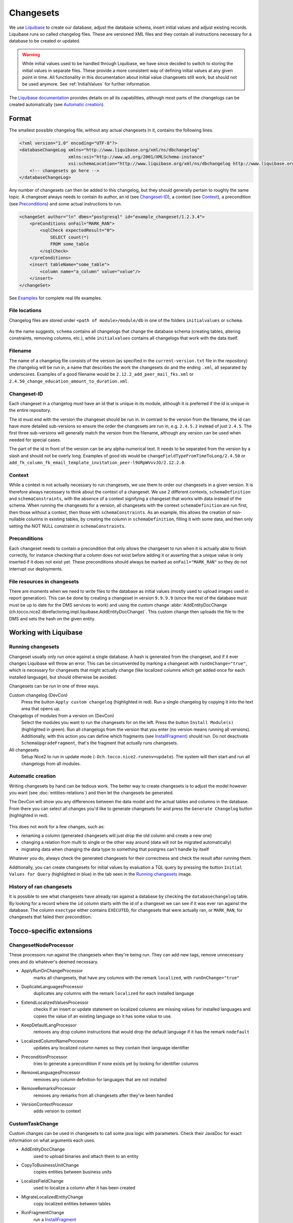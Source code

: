 Changesets
==========

We use Liquibase_ to create our database, adjust the database schema, insert initial values and adjust existing records.
Liquibase runs so called changelog files. These are versioned XML files and they contain all instructions necessary for
a database to be created or updated.

.. warning::

    While initial values used to be handled through Liquibase, we have since decided to switch to storing the initial
    values in separate files. These provide a more consistent way of defining initial values at any given point in time.
    All functionality in this documentation about initial value changesets still work, but should not be used anymore.
    See :ref:`InitialValues` for further information.

The `Liquibase documentation`_ provides details on all its capabilities, although most parts of the changelogs can be
created automatically (see `Automatic creation`_).

Format
------

The smallest possible changelog file, without any actual changesets in it, contains the following lines.

.. code-block:: xml

    <?xml version="1.0" encoding="UTF-8"?>
    <databaseChangeLog xmlns="http://www.liquibase.org/xml/ns/dbchangelog"
                       xmlns:xsi="http://www.w3.org/2001/XMLSchema-instance"
                       xsi:schemaLocation="http://www.liquibase.org/xml/ns/dbchangelog http://www.liquibase.org/xml/ns/dbchangelog/dbchangelog-2.0.xsd">
        <!-- changesets go here -->
    </databaseChangeLog>

Any number of changesets can then be added to this changelog, but they should generally
pertain to roughly the same topic. A changeset always needs to contain its author, an id (see Changeset-ID_),
a context (see Context_), a precondition (see Preconditions_) and some actual instructions to run.

.. code-block:: xml

    <changeSet author="ln" dbms="postgresql" id="example_changeset/1.2.3.4">
        <preConditions onFail="MARK_RAN">
            <sqlCheck expectedResult="0">
                SELECT count(*)
                FROM some_table
            </sqlCheck>
        </preConditions>
        <insert tableName="some_table">
            <column name="a_column" value="value"/>
        </insert>
    </changeSet>

See Examples_ for complete real life examples.

File locations
^^^^^^^^^^^^^^

Changelog files are stored under ``<path of module>/module/db`` in one of the folders ``initialvalues`` or ``schema``.

.. figure:: resources/changelog_file_location.png
    :alt: folder structure for changelog files

As the name suggests, ``schema`` contains all changelogs that change the database schema (creating tables, altering
constraints, removing columns, etc.), while ``initialvalues`` contains all changelogs that work with the data itself.

Filename
^^^^^^^^

The name of a changelog file consists of the version (as specified in the ``current-version.txt`` file in the
repository) the changelog will be run in, a name that describes the work the changesets do and the ending ``.xml``, all
separated by underscores. Examples of a good filename would be ``2.12.2_add_peer_mail_fks.xml`` or
``2.4.50_change_education_amount_to_duration.xml``.

Changeset-ID
^^^^^^^^^^^^

Each changeset in a changelog must have an id that is unique in its module, although it is preferred if the id is unique
in the entire repository.

The id must end with the version the changeset should be run in. In contrast to the version
from the filename, the id can have more detailed sub-versions so ensure the order the changesets are run in, e.g.
``2.4.5.2`` instead of just ``2.4.5``. The first three sub-versions will generally match the version from the filename,
although any version can be used when needed for special cases.

The part of the id in front of the version can be any alpha-numerical text. It needs to be separated from the version
by a slash and should not be overly long. Examples of good ids would be ``changeFieldTypeFromTimeToLong/2.4.50`` or
``add_fk_column_fk_email_template_invitation_peer-l9URpWVvvJO/2.12.2.0``.

Context
^^^^^^^

While a context is not actually necessary to run changesets, we use them to order our changesets in a given version.
It is therefore always necessary to think about the context of a changeset. We use 2 different contexts,
``schemaDefinition`` and ``schemaConstraints``, with the absence of a context signifying a changeset that works with
data instead of the schema. When running the changesets for a version, all changesets with the context
``schemaDefinition`` are run first, then those without a context, then those with ``schemaConstraints``. As an example,
this allows the creation of non-nullable columns in existing tables, by creating the column in ``schemaDefinition``,
filling it with some data, and then only setting the NOT NULL constraint in ``schemaConstraints``.

Preconditions
^^^^^^^^^^^^^

Each changeset needs to contain a precondition that only allows the changeset to run when it is actually able to finish
correctly, for instance checking that a column does not exist before adding it or asserting that a unique value is only
inserted if it does not exist yet. These preconditions should always be marked as ``onFail="MARK_RAN"`` so they do not
interrupt our deployments.

File resources in changesets
^^^^^^^^^^^^^^^^^^^^^^^^^^^^

There are moments when we need to write files to the database as initial values (mostly used to upload images used in
report generation). This can be done by creating a changeset in version ``9.9.9.9`` (since the rest of the database must
must be up to date for the DMS services to work) and using the custom change
:abbr:`AddEntityDocChange (ch.tocco.nice2.dbrefactoring.impl.liquibase.AddEntityDocChange)`. This custom change
then uploads the file to the DMS and sets the hash on the given entity.

Working with Liquibase
----------------------

Running changesets
^^^^^^^^^^^^^^^^^^

Changeset usually only run once against a single database. A hash is generated from the changeset, and if it ever
changes Liquibase will throw an error. This can be circumvented by marking a changeset with ``runOnChange="true"``,
which is necessary for changesets that might actually change (like localized columns which get added once for each
installed language), but should otherwise be avoided.

Changesets can be run in one of three ways.

Custom changelog (DevCon)
    Press the button ``Apply custom changelog`` (highlighted in red). Run a single changelog by copying it into the text
    area that opens up.

Changelogs of modules from a version on (DevCon)
    Select the modules you want to run the changesets for on the left. Press the button ``Install Module(s)``
    (highlighted in green). Run all changelogs from the version that you enter (no version means running all versions).
    Additionally, with this action you can define which fragments (see InstallFragment_) should run. Do not deactivate
    ``SchemaUpgradeFragment``, that's the fragment that actually runs changesets.

All changesets
    Setup Nice2 to run in update mode (``-Dch.tocco.nice2.runenv=update``). The system will then start and run all
    changelogs from all modules.

.. figure:: resources/db_changes_tab.png
    :alt: database changes tab in DevCon

Automatic creation
^^^^^^^^^^^^^^^^^^

Writing changesets by hand can be tedious work. The better way to create changesets is to adjust the model however you
want (see :doc:`entities-relations`) and then let the changesets be generated.

The DevCon will show you any differences between the data model and the actual tables and columns in the database.
From there you can select all changes you'd like to generate changesets for and press the ``Generate Changelog``
button (highlighted in red).

.. figure:: resources/model_validation_tab.png
    :alt: model validation tab in DevCon

This does not work for a few changes, such as:

* renaming a column (generated changesets will just drop the old column and create a new one)
* changing a relation from multi to single or the other way around (data will not be migrated automatically)
* migrating data when changing the data type to something that postgres can't handle by itself

Whatever you do, always check the generated changesets for their correctness and check the result after running them.

Additionally, you can create changesets for initial values by evaluation a TQL query by pressing the
button ``Initial Values for Query`` (highlighted in blue) in the tab seen in the `Running changesets`_ image.

History of ran changesets
^^^^^^^^^^^^^^^^^^^^^^^^^

It is possible to see what changesets have already ran against a database by checking the ``databasechangelog`` table.
By looking for a record where the ``id`` column starts with the id of a changeset we can see if it was ever ran against
the database. The column ``exectype`` either contains ``EXECUTED``, for changesets that were actually ran, or
``MARK_RAN``, for changesets that failed their precondition.

Tocco-specific extensions
-------------------------

ChangesetNodeProcessor
^^^^^^^^^^^^^^^^^^^^^^

These processors run against the changesets when they're being run. They can add new tags, remove unnecessary ones and
do whatever's deemed necessary.

* ApplyRunOnChangeProcessor
    marks all changesets, that have any columns with the remark ``localized``, with ``runOnChange="true"``
* DuplicateLanguagesProcessor
    duplicates any columns with the remark ``localized`` for each installed language
* ExtendLocalizedValuesProcessor
    checks if an insert or update statement on localized columns are missing values for installed languages and copies
    the value of an existing language so it has some value to use.
* KeepDefaultLangProcessor
    removes any drop column instructions that would drop the default language if it has the remark ``nodefault``
* LocalizedColumnNameProcessor
    updates any localized column names so they contain their language identifier
* PreconditionProcessor
    tries to generate a precondition if none exists yet by looking for identifier columns
* RemoveLanguagesProcessor
    removes any column definition for languages that are not installed
* RemoveRemarksProcessor
    removes any remarks from all changesets after they've been handled
* VersionContextProcessor
    adds version to context

CustomTaskChange
^^^^^^^^^^^^^^^^

Custom changes can be used in changesets to call some java logic with parameters. Check their JavaDoc for exact
information on what arguments each uses.

* AddEntityDocChange
    used to upload binaries and attach them to an entity
* CopyToBusinessUnitChange
    copies entities between business units
* LocalizeFieldChange
    used to localize a column after it has been created
* MigrateLocalizedEntityChange
    copy localized entities between tables
* RunFragmentChange
    run a InstallFragment_
* SingleToMultiRelationChange
    migrates data from a single relation to a multi relation, it does not create the n:n table
* UpdateLocalizedFieldChange
    updates a localized column

AbstractPrecondition
^^^^^^^^^^^^^^^^^^^^

These are customized preconditions written in java.

* ImprovedForeignKeyExistsPrecondition
    a replacement for the foreignKeyConstraintExists precondition that is optimized for postgres

InstallFragment
^^^^^^^^^^^^^^^

Fragments are some java logic that runs database commands. These are usually things that need to run before or after
all the changesets, for instance creating business units or fixing counters.

* AddContentReferenceSourceFksFragment
    add foreign key columns to Content_reference_source to entity models that have at least one html field
* AddDmsFksFragment
    add foreign key columns needed for entity doc relations
* AddForeignKeyIndexFragment
    creates indexes for all foreign keys
* AddOrderColumnIndexFragment
    creates index for each model on its update timestamp field
* BinaryFkFragment
    creates a foreign key to the binary table for each field of type binary
* CreateBusinessUnitFragment
    creates business units as defined in application.properties
* CreateEntityFoldersFragment
    creates empty folders to store entity docs in for each entity
* FixCountersFragment
    resets all counter entities
* LinkAdminRolesFragment
    links all manager roles to the tocco principal
* RenameDefaultLanguageColumns
    renames all localized columns that do not yet have a language identifier so they belong to the default language
    (e.g. ``label`` to ``label_de``)
* SchemaUpgradeFragment
    run changesets
* UpgradeLanguageFragment
    attempts to install a new language by running changesets

Others
^^^^^^

* BusinessUnitChangelogPostProcessor
    copies a changeset marked with ``runForEachBu="true"`` for each business unit and replaces any occurrence of
    ``%BUSINESS_UNIT%`` with the unique id of the business unit it is copying to

Examples
--------

Create a table
^^^^^^^^^^^^^^

.. code-block:: xml

  <!-- add table -->
  <changeSet author="lz" context="schemaDefinition" dbms="postgresql" id="init_schema_definition/2.5.61">
    <preConditions onFail="MARK_RAN">
      <not>
        <tableExists tableName="nice_event_source"/>
      </not>
    </preConditions>
    <createTable tableName="nice_event_source">
      <column name="_nice_version" type="bigint"/>
      <column name="_nice_create_timestamp" type="timestamp with time zone"/>
      <column name="_nice_update_timestamp" type="timestamp with time zone"/>
      <column name="_nice_create_user" type="VARCHAR(255)"/>
      <column name="_nice_update_user" type="VARCHAR(255)"/>
      <column name="unique_id" remarks="identifier" type="VARCHAR(255)"/>
      <column name="sorting" type="int"/>
      <column name="label" remarks="localized" type="VARCHAR(255)"/>
      <column name="pk" type="bigserial">
        <constraints primaryKey="true"/>
      </column>
    </createTable>
  </changeSet>

  <!-- add constraints -->
  <changeSet author="lz" context="schemaConstraints" dbms="postgresql" id="init_constr/2.5.61" runOnChange="true">
    <preConditions onFail="MARK_RAN">
      <not>
        <foreignKeyConstraintExists foreignKeyName="nice_event_fk_event_source_fkey" foreignKeyTableName="nice_event"/>
      </not>
    </preConditions>
    <addForeignKeyConstraint baseColumnNames="fk_event_source" baseTableName="nice_event" constraintName="nice_event_fk_event_source_fkey" onDelete="RESTRICT" referencedColumnNames="pk" referencedTableName="nice_event_source"/>
    <addNotNullConstraint columnName="_nice_version" remarks="" tableName="nice_event_source"/>
    <addNotNullConstraint columnName="_nice_create_timestamp" remarks="" tableName="nice_event_source"/>
    <addNotNullConstraint columnName="_nice_update_timestamp" remarks="" tableName="nice_event_source"/>
    <addNotNullConstraint columnName="_nice_create_user" remarks="" tableName="nice_event_source"/>
    <addNotNullConstraint columnName="_nice_update_user" remarks="" tableName="nice_event_source"/>
    <addNotNullConstraint columnName="unique_id" remarks="identifier" tableName="nice_event_source"/>
    <addUniqueConstraint columnNames="unique_id" constraintName="nice_event_source_unique_id_key" tableName="nice_event_source"/>
    <addNotNullConstraint columnName="pk" remarks="" tableName="nice_event_source"/>
  </changeSet>

  <!-- add not null constraint for localized fields -->
  <changeSet author="lz" context="schemaConstraints" dbms="postgresql" id="labels/2.5.61">
    <addNotNullConstraint columnName="label" remarks="localized" tableName="nice_event_source"/>
  </changeSet>

Add a localized column (with default value)
^^^^^^^^^^^^^^^^^^^^^^^^^^^^^^^^^^^^^^^^^^^

.. code-block:: xml

  <changeSet author="ng" context="schemaDefinition" dbms="postgresql" id="add_column_entity_label_de-j69IK4c/2.11.161.0" runOnChange="true">
    <preConditions onFail="MARK_RAN">
      <not>
        <columnExists columnName="entity_label" remarks="localized" tableName="nice_output_job"/>
      </not>
    </preConditions>
    <addColumn tableName="nice_output_job">
      <column defaultValue="" name="entity_label" remarks="localized" type="VARCHAR(255)"/>
    </addColumn>
    <dropDefaultValue columnName="entity_label" remarks="localized" tableName="nice_output_job"/>
  </changeSet>

Localize a column
^^^^^^^^^^^^^^^^^

.. code-block:: xml

  <changeSet author="dg" context="schemaDefinition" dbms="postgresql" id="localize_fields/2.3.12" runOnChange="true">
    <preConditions onFail="MARK_RAN">
      <columnExists tableName="nice_correspondence_template" columnName="attachment"/>
    </preConditions>
    <customChange class="ch.tocco.nice2.dbrefactoring.impl.liquibase.LocalizeFieldChange">
      <param name="tableName" value="nice_correspondence_template"/>
      <param name="columnName" value="attachment"/>
      <param name="columnType" value="text"/>
    </customChange>
  </changeSet>

Remove a column
^^^^^^^^^^^^^^^

.. code-block:: xml

  <changeSet author="sisa" context="schemaDefinition" dbms="postgresql" id="drop_column_fk_article-QRqkGV1HZ/2.11.47.0">
    <preConditions onFail="MARK_RAN">
      <columnExists columnName="fk_article" tableName="nice_article_document"/>
    </preConditions>
    <dropColumn columnName="fk_article" tableName="nice_article_document"/>
  </changeSet>

Add a lookup entity
^^^^^^^^^^^^^^^^^^^

.. code-block:: xml

  <changeSet author="rofr" dbms="postgresql" id="values-CdReLeMhDfR/2.16">
    <preConditions onFail="MARK_RAN">
      <sqlCheck expectedResult="0">select count(*) from nice_report_resources_text where unique_id = 'membership_statistic_deadline'</sqlCheck>
    </preConditions>
    <insert tableName="nice_report_resources_text">
      <column name="unique_id" remarks="identifier" value="membership_statistic_deadline"/>
      <column name="label" value=""/>
      <column name="text" remarks="lang:de" value="Stichtag"/>
      <column name="_nice_version" valueNumeric="0"/>
      <column name="_nice_create_timestamp" valueComputed="NOW()"/>
      <column name="_nice_update_timestamp" valueComputed="NOW()"/>
      <column name="_nice_create_user" value="tocco"/>
      <column name="_nice_update_user" value="tocco"/>
      <column name="fk_report_resources" valueComputed="(select pk from nice_report_resources where unique_id = 'membership')"/>
    </insert>
  </changeSet>

Update a lookup entity
^^^^^^^^^^^^^^^^^^^^^^

.. code-block:: xml

  <changeSet author="jere" dbms="postgresql" id="values-TULjr1lE/2.9.67.0">
    <preConditions onFail="MARK_RAN">
      <sqlCheck expectedResult="1">select count(*) from nice_event_status where unique_id = 'open'</sqlCheck>
    </preConditions>
    <update tableName="nice_event_status">
      <column name="label" remarks="lang:de" value="Definitiv"/>
      <where>unique_id = 'open'</where>
    </update>
  </changeSet>

Add a binary to entity
^^^^^^^^^^^^^^^^^^^^^^

.. code-block:: xml

  <!-- create entity -->
  <changeSet author="ln" dbms="postgresql" id="values-5hrydw4wWb/2.10.80.0">
    <preConditions onFail="MARK_RAN">
      <sqlCheck expectedResult="0">select count(*) from nice_report_resources_image where unique_id = 'modules_grades_header'</sqlCheck>
    </preConditions>
    <insert tableName="nice_report_resources_image">
      <column name="unique_id" remarks="identifier" value="modules_grades_header"/>
      <column name="label" value=""/>
      <column name="_nice_version" valueNumeric="1"/>
      <column name="_nice_create_timestamp" valueComputed="NOW()"/>
      <column name="_nice_update_timestamp" valueComputed="NOW()"/>
      <column name="_nice_create_user" value="tocco"/>
      <column name="_nice_update_user" value="tocco"/>
      <column name="fk_report_resources" valueComputed="(select pk from nice_report_resources where unique_id = 'qualification')"/>
    </insert>
  </changeSet>

  <!-- upload file to binary -->
  <changeSet author="ln"  dbms="postgresql" id="addEntityDocs1and-ASlkjd2cawsdwadjwkjlkasd/9.9.9.9" runOnChange="true">
    <preConditions onFail="MARK_RAN">
      <sqlCheck expectedResult="1">SELECT count(*) FROM nice_report_resources_image WHERE unique_id = 'modules_grades_header'</sqlCheck>
    </preConditions>
    <customChange class="ch.tocco.nice2.dbrefactoring.impl.liquibase.AddEntityDocChange">
      <param name="publishStatus" value="published"/>
      <param name="fileName" value="nice2.customer.bbg:/db/resources/modules_grades_header.png"/>
      <param name="entityModel" value="Report_resources_image"/>
      <param name="uniqueId" value="modules_grades_header"/>
      <param name="binaryFieldName" value="single_image"/>
      <param name="resourceName" value="single_image"/>
    </customChange>
  </changeSet>

Migrate single relation to multi
^^^^^^^^^^^^^^^^^^^^^^^^^^^^^^^^

.. code-block:: xml

  <!-- create n:n table -->
  <changeSet author="anbo" context="schemaDefinition" dbms="postgresql" id="add_table_nice_registration_to_absence_reason-QYrs3z/2.12.28.0">
    <preConditions onFail="MARK_RAN">
      <not>
        <tableExists tableName="nice_registration_to_absence_reason"/>
      </not>
    </preConditions>
    <createTable tableName="nice_registration_to_absence_reason">
      <column name="fk_registration" remarks="" type="bigint"/>
      <column name="fk_absence_reason" remarks="" type="bigint"/>
    </createTable>
  </changeSet>

  <!-- constraints on n:n table -->
  <changeSet author="anbo" context="schemaConstraints" dbms="postgresql" id="add_table_nice_registration_to_absence_reason_constr-OxNY2MD8m/2.12.28.0">
    <preConditions onFail="MARK_RAN">
      <not>
        <foreignKeyConstraintExists foreignKeyName="nice_registration_to_absence_reason_fk_registration_fkey" foreignKeyTableName="nice_registration_to_absence_reason"/>
      </not>
    </preConditions>
    <addForeignKeyConstraint baseColumnNames="fk_registration" baseTableName="nice_registration_to_absence_reason" constraintName="nice_registration_to_absence_reason_fk_registration_fkey" onDelete="RESTRICT" referencedColumnNames="pk" referencedTableName="nice_registration"/>
    <addForeignKeyConstraint baseColumnNames="fk_absence_reason" baseTableName="nice_registration_to_absence_reason" constraintName="nice_registration_to_absence_reason_fk_absence_reason_fkey" onDelete="RESTRICT" referencedColumnNames="pk" referencedTableName="nice_absence_reason"/>
    <addNotNullConstraint columnName="fk_registration" tableName="nice_registration_to_absence_reason"/>
    <addNotNullConstraint columnName="fk_absence_reason" tableName="nice_registration_to_absence_reason"/>
    <addPrimaryKey columnNames="fk_registration,fk_absence_reason" tableName="nice_registration_to_absence_reason"/>
  </changeSet>

  <!-- run custom change for data migration -->
  <changeSet author="anbo" context="schemaDefinition" id="registration_to_absence_reason_single_to_multi-DFssdre3z/2.12.28.1">
    <preConditions onFail="MARK_RAN">
      <columnExists columnName="fk_absence_reason" tableName="nice_registration"/>
    </preConditions>
    <customChange class="ch.tocco.nice2.dbrefactoring.impl.liquibase.SingleToMultiRelationChange">
      <param name="sourceTableName" value="nice_registration"/>
      <param name="singleRelationFkName" value="fk_absence_reason"/>
      <param name="multiRelationTableName" value="nice_registration_to_absence_reason"/>
      <param name="fkNameToSourceTable" value="fk_registration"/>
      <param name="fkNameToTargetTable" value="fk_absence_reason"/>
    </customChange>
  </changeSet>

  <!-- drop old single relation column -->
  <changeSet author="anbo" context="schemaDefinition" dbms="postgresql" id="drop_column_fk_absence_reason-uDezn9KbOuj/2.12.28.2">
    <preConditions onFail="MARK_RAN">
      <columnExists columnName="fk_absence_reason" tableName="nice_registration"/>
    </preConditions>
    <dropColumn columnName="fk_absence_reason" tableName="nice_registration"/>
  </changeSet>

Change datatype
^^^^^^^^^^^^^^^

.. code-block:: xml

  <changeSet author="crz" context="schemaDefinition" dbms="postgresql" id="fix_datatype_valid_from/2.5.58.0">
    <preConditions onFail="MARK_RAN">
      <columnExists columnName="valid_from" tableName="nice_address_user"/>
    </preConditions>
    <modifyDataType columnName="valid_from" newDataType="date" tableName="nice_address_user"/>
  </changeSet>


.. _Liquibase: https://www.liquibase.org/
.. _`Liquibase documentation`: https://www.liquibase.org/documentation/
